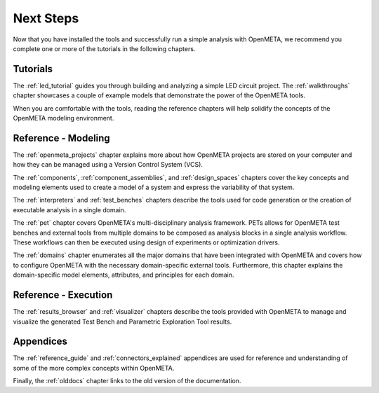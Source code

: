 .. _next_steps:

Next Steps
==========

Now that you have installed the tools and successfully run a simple
analysis with OpenMETA, we recommend you complete one or more of
the tutorials in the following chapters.

Tutorials
---------

The :ref:`led_tutorial` guides you through building and
analyzing a simple LED circuit project.
The :ref:`walkthroughs` chapter showcases a couple of example models that
demonstrate the power of the OpenMETA tools.


When you are comfortable with the tools, reading the reference chapters
will help solidify the concepts of the OpenMETA modeling environment.

Reference - Modeling
--------------------

The :ref:`openmeta_projects` chapter explains more about how OpenMETA projects
are stored on your computer and how they can be managed using a Version
Control System (VCS).

The :ref:`components`, :ref:`component_assemblies`, and :ref:`design_spaces`
chapters cover the key concepts and modeling elements used to create a model
of a system and express the variability of that system.

The :ref:`interpreters` and :ref:`test_benches` chapters describe the tools
used for code generation or the creation of executable analysis in a single
domain.

The :ref:`pet` chapter covers OpenMETA's multi-disciplinary analysis framework.
PETs allows for OpenMETA test benches and external tools from multiple
domains to be composed as analysis blocks in a single analysis workflow.
These workflows can then be executed using design of experiments or
optimization drivers.

The :ref:`domains` chapter enumerates all the major domains that have been
integrated with OpenMETA and covers how to configure OpenMETA with the
necessary domain-specific external tools. Furthermore, this chapter explains
the domain-specific model elements, attributes, and principles for each domain.

Reference - Execution
---------------------

The :ref:`results_browser` and :ref:`visualizer` chapters describe the tools
provided with OpenMETA to manage and visualize the generated Test Bench and
Parametric Exploration Tool results.

Appendices
----------

The :ref:`reference_guide` and :ref:`connectors_explained` appendices are used
for reference and understanding of some of the more complex concepts within
OpenMETA.

Finally, the :ref:`olddocs` chapter links to the old version of the
documentation.
